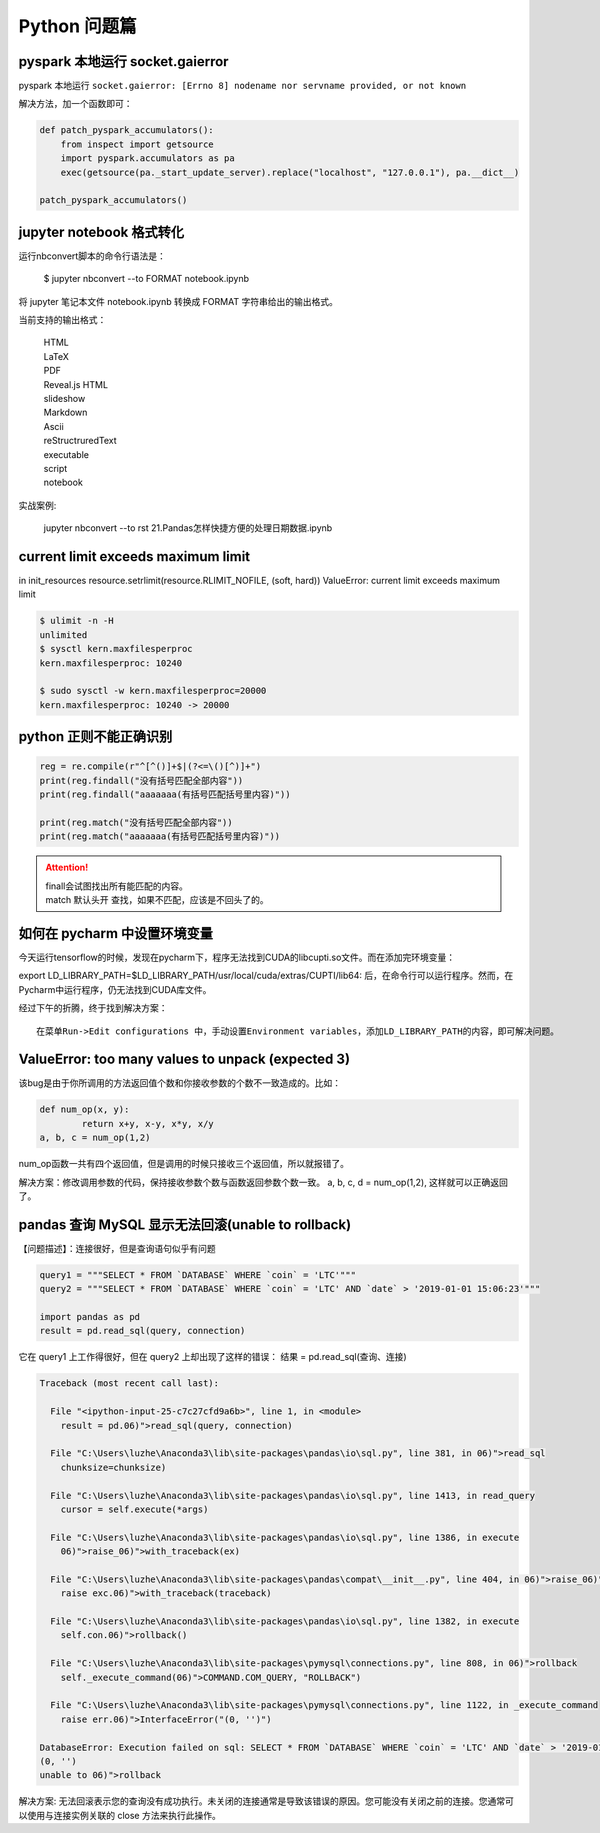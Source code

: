 Python 问题篇
##################################################################################

pyspark 本地运行 socket.gaierror
**********************************************************************************

pyspark 本地运行 ``socket.gaierror: [Errno 8] nodename nor servname provided, or not known``

解决方法，加一个函数即可：

.. code-block:: python

	def patch_pyspark_accumulators():
	    from inspect import getsource
	    import pyspark.accumulators as pa
	    exec(getsource(pa._start_update_server).replace("localhost", "127.0.0.1"), pa.__dict__)

	patch_pyspark_accumulators()

jupyter notebook 格式转化
**********************************************************************************

运行nbconvert脚本的命令行语法是：

	| $ jupyter nbconvert --to FORMAT notebook.ipynb


将 jupyter 笔记本文件 notebook.ipynb 转换成 FORMAT 字符串给出的输出格式。

当前支持的输出格式：

	| HTML
	| LaTeX
	| PDF
	| Reveal.js HTML 
	| slideshow
	| Markdown
	| Ascii
	| reStructruredText
	| executable 
	| script
	| notebook

实战案例:

	| jupyter nbconvert --to rst  21.\ Pandas怎样快捷方便的处理日期数据.ipynb

current limit exceeds maximum limit
**********************************************************************************

in init_resources resource.setrlimit(resource.RLIMIT_NOFILE, (soft, hard)) ValueError: current limit exceeds maximum limit

.. code-block:: python

	$ ulimit -n -H
	unlimited
	$ sysctl kern.maxfilesperproc
	kern.maxfilesperproc: 10240

	$ sudo sysctl -w kern.maxfilesperproc=20000
	kern.maxfilesperproc: 10240 -> 20000

python 正则不能正确识别
**********************************************************************************

.. code-block:: python

	reg = re.compile(r"^[^()]+$|(?<=\()[^)]+")
	print(reg.findall("没有括号匹配全部内容"))
	print(reg.findall("aaaaaaa(有括号匹配括号里内容)"))

	print(reg.match("没有括号匹配全部内容"))
	print(reg.match("aaaaaaa(有括号匹配括号里内容)"))

.. attention::
	
	| finall会试图找出所有能匹配的内容。
	| match 默认头开 查找，如果不匹配，应该是不回头了的。

如何在 pycharm 中设置环境变量
**********************************************************************************

今天运行tensorflow的时候，发现在pycharm下，程序无法找到CUDA的libcupti.so文件。而在添加完环境变量：

export LD_LIBRARY_PATH=$LD_LIBRARY_PATH/usr/local/cuda/extras/CUPTI/lib64:
后，在命令行可以运行程序。然而，在Pycharm中运行程序，仍无法找到CUDA库文件。

经过下午的折腾，终于找到解决方案：

::

	在菜单Run->Edit configurations 中，手动设置Environment variables，添加LD_LIBRARY_PATH的内容，即可解决问题。

ValueError: too many values to unpack (expected 3)
**********************************************************************************

该bug是由于你所调用的方法返回值个数和你接收参数的个数不一致造成的。比如：

.. code-block:: python

	def num_op(x, y):
		return x+y, x-y, x*y, x/y
	a, b, c = num_op(1,2)

num_op函数一共有四个返回值，但是调用的时候只接收三个返回值，所以就报错了。

解决方案：修改调用参数的代码，保持接收参数个数与函数返回参数个数一致。 a, b, c, d = num_op(1,2), 这样就可以正确返回了。

.. raw:: html

	<script
	   type="text/javascript"
	   src="https://utteranc.es/client.js"
	   async="async"
	   repo="lilizhaolilizhao/python_learn"
	   issue-term="pathname"
	   theme="github-light"
	   label="💬 comment"
	   crossorigin="anonymous"
	/>

pandas 查询 MySQL 显示无法回滚(unable to rollback)
**********************************************************************************

【问题描述】：连接很好，但是查询语句似乎有问题

.. code-block:: python

	query1 = """SELECT * FROM `DATABASE` WHERE `coin` = 'LTC'"""
	query2 = """SELECT * FROM `DATABASE` WHERE `coin` = 'LTC' AND `date` > '2019-01-01 15:06:23'"""

	import pandas as pd    
	result = pd.read_sql(query, connection)

它在 query1 上工作得很好，但在 query2 上却出现了这样的错误： 结果 = pd.read_sql(查询、连接)

.. code-block:: python

	Traceback (most recent call last):

	  File "<ipython-input-25-c7c27cfd9a6b>", line 1, in <module>
	    result = pd.06)">read_sql(query, connection)

	  File "C:\Users\luzhe\Anaconda3\lib\site-packages\pandas\io\sql.py", line 381, in 06)">read_sql
	    chunksize=chunksize)

	  File "C:\Users\luzhe\Anaconda3\lib\site-packages\pandas\io\sql.py", line 1413, in read_query
	    cursor = self.execute(*args)

	  File "C:\Users\luzhe\Anaconda3\lib\site-packages\pandas\io\sql.py", line 1386, in execute
	    06)">raise_06)">with_traceback(ex)

	  File "C:\Users\luzhe\Anaconda3\lib\site-packages\pandas\compat\__init__.py", line 404, in 06)">raise_06)">with_traceback
	    raise exc.06)">with_traceback(traceback)

	  File "C:\Users\luzhe\Anaconda3\lib\site-packages\pandas\io\sql.py", line 1382, in execute
	    self.con.06)">rollback()

	  File "C:\Users\luzhe\Anaconda3\lib\site-packages\pymysql\connections.py", line 808, in 06)">rollback
	    self._execute_command(06)">COMMAND.COM_QUERY, "ROLLBACK")

	  File "C:\Users\luzhe\Anaconda3\lib\site-packages\pymysql\connections.py", line 1122, in _execute_command
	    raise err.06)">InterfaceError("(0, '')")

	DatabaseError: Execution failed on sql: SELECT * FROM `DATABASE` WHERE `coin` = 'LTC' AND `date` > '2019-01-01 15:06:23'
	(0, '')
	unable to 06)">rollback 

解决方案: 无法回滚表示您的查询没有成功执行。未关闭的连接通常是导致该错误的原因。您可能没有关闭之前的连接。您通常可以使用与连接实例关联的 close 方法来执行此操作。











































































